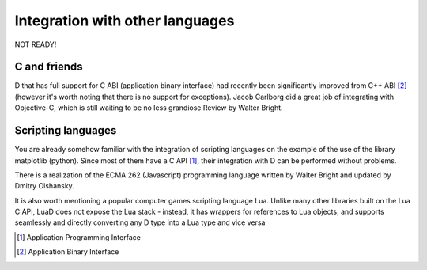 Integration with other languages
==============================================

NOT READY!

C and friends
-------------

D that has full support for C ABI (application binary interface) had recently been significantly improved from C++ ABI [#ABI]_ (however it's worth noting that there is no support for exceptions). Jacob Carlborg did a great job of integrating with Objective-C, which is still waiting to be no less grandiose Review by Walter Bright.

Scripting languages
-------------------

You are already somehow familiar with the integration of scripting languages on the example of the use of the library matplotlib (python). Since most of them have a C API [#API]_, their integration with D can be performed without problems.

There is a realization of the ECMA 262 (Javascript) programming language written by Walter Bright and updated by Dmitry Olshansky.

It is also worth mentioning a popular computer games scripting language Lua. Unlike many other libraries built on the Lua C API, LuaD does not expose the Lua stack - instead, it has wrappers for references to Lua objects, and supports seamlessly and directly converting any D type into a Lua type and vice versa

.. [#API] Application Programming Interface
.. [#ABI] Application Binary Interface
